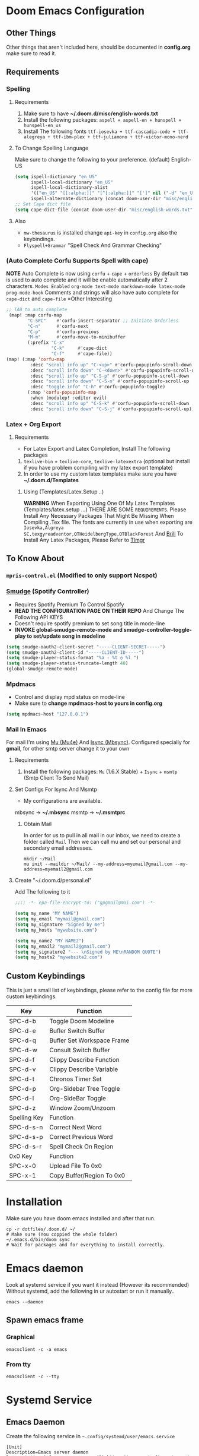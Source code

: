 * Doom Emacs Configuration
[[file:../screenshots/ybenel-full-20230415-163241.png]]
** Other Things
Other things that aren't included here, should be documented in *config.org* make sure to read it.
** Requirements
*** Spelling
**** Requirements
1. Make sure to have *~/.doom.d/misc/english-words.txt*
2. Install the following packages: =aspell + aspell-en + hunspell + hunspell-en_us=
3. Install The following fonts =ttf-iosevka + ttf-cascadia-code + ttf-alegreya + ttf-ibm-plex + ttf-juliamono + ttf-victor-mono-nerd=
**** To Change Spelling Language
Make sure to change the following to your preference.
(default) English-US
#+begin_src emacs-lisp
(setq ispell-dictionary "en_US"
      ispell-local-dictionary "en_US"
      ispell-local-dictionary-alist
      '(("en_US" "[[:alpha:]]" "[^[:alpha:]]" "[']" nil ("-d" "en_US") nil utf-8))
      ispell-alternate-dictionary (concat doom-user-dir "misc/english-words.txt"))
;; Set Cape dict file
(setq cape-dict-file (concat doom-user-dir "misc/english-words.txt"))
#+end_src
**** Also
- =mw-thesaurus= is installed change =api-key= in =config.org= also the keybindings.
- =Flyspell+Grammar= "Spell Check And Grammar Checking"
*** (Auto Complete Corfu Supports Spell with cape)
*NOTE* Auto Complete is now using =corfu= + =cape= + =orderless=
By default =TAB= is used to auto complete and it will be enable automatically after
2 characters.
=Modes Enabled= =org-mode text-mode markdown-mode latex-mode prog-mode-hook=
Comments and strings will also have auto complete for =cape-dict= and =cape-file=
=Other Interesting
#+begin_src emacs-lisp
;; TAB to auto complete
 (map! :map corfu-map
        "C-SPC"    #'corfu-insert-separator ;; Initiate Orderless
        "C-n"      #'corfu-next
        "C-p"      #'corfu-previous
        "M-m"      #'corfu-move-to-minibuffer
        (:prefix "C-x"
                 "C-k"     #'cape-dict
                 "C-f"     #'cape-file))
(map! (:map 'corfu-map
         :desc "scroll info up" "C-<up>" #'corfu-popupinfo-scroll-down
         :desc "scroll info down" "C-<down>" #'corfu-popupinfo-scroll-up
         :desc "scroll info up" "C-S-p" #'corfu-popupinfo-scroll-down
         :desc "scroll info down" "C-S-n" #'corfu-popupinfo-scroll-up
         :desc "toggle info" "C-h" #'corfu-popupinfo-toggle)
        (:map 'corfu-popupinfo-map
         :when (modulep! :editor evil)
         :desc "scroll info up" "C-S-k" #'corfu-popupinfo-scroll-down
         :desc "scroll info down" "C-S-j" #'corfu-popupinfo-scroll-up))
#+end_src
*** Latex + Org Export
**** Requirements
- For Latex Export and Latex Completion, Install The following packages
1. =texlive-bin= + =texlive-core=, =texlive-latexextra= (optional but install if you have problem compiling with my latex export template)
2. In order to use my custom latex templates make sure you have *~/.doom.d/Templates*

***** Using (Templates/Latex.Setup ..) 
*WARNING* When Exporting Using One Of My Latex Templates (Templates/latex.setup ...) THERE ARE SOME ~REQUIREMENTS~.
Please Install Any Necessary Packages That Might Be Missing When Compiling .Tex file.
The fonts are currently in use when exporting are =Iosevka,Algreya SC,texgyreadventor,QTHeidelbergType,QTBlackForest= And [[https://brill.com/][Brill]]
To Install Any Latex Packages, Please Refer to [[https://wiki.archlinux.org/title/TeX_Live#tlmgr][Tlmgr]]
** To Know About
*** =mpris-control.el= (Modified to only support Ncspot)
*** [[https://github.com/danielfm/smudge/][Smudge]] (Spotify Controller)
- Requires Spotify Premium To Control Spotify
- *READ THE CONFIGURATION PAGE ON THEIR REPO* And Change The Following API KEYS
- Doesn't require spotify premium to set song title in mode-line
- *INVOKE global-smudge-remote-mode and smudge-controller-toggle-play to set/update song in modeline*
#+begin_src lisp
(setq smudge-oauth2-client-secret "-----CLIENT-SECRET-----")
(setq smudge-oauth2-client-id "-----CLIENT-ID-----")
(setq smudge-player-status-format "%a - %t ◷ %l ")
(setq smudge-player-status-truncate-length 40)
(global-smudge-remote-mode)
#+end_src
*** Mpdmacs
- Control and display mpd status on mode-line
- Make sure to *change mpdmacs-host to yours in config.org*
#+begin_src lisp
(setq mpdmacs-host "127.0.0.1")
#+end_src
*** Mail In Emacs
For mail I'm using [[https://github.com/djcb/mu/][Mu (Mu4e)]] And [[https://isync.sourceforge.io/][Isync (Mbsync)]].
Configured specially for *gmail*, for other smtp server change it to your own
**** Requirements
1. Install the following packages: =Mu= (1.6.X Stable) + =Isync= + =msmtp= (Smtp Client To Send Mail)
**** Set Configs For Isync And Msmtp
- My configurations are available.
mbsync -> *~/.mbsync*
msmtp -> *~/.msmtprc*
***** Obtain Mail
In order for us to pull in all mail in our inbox, we need to create a folder called =Mail=
Then we can call mu and set our personal and secondary email addresses.
#+begin_src shell
mkdir ~/Mail
mu init --maildir ~/Mail/ --my-address=myemail@gmail.com --my-address=myemail2@gmail.com
#+end_src
**** Create "~/.doom.d/personal.el"
Add The following to it
#+begin_src lisp
;;;; -*- epa-file-encrypt-to: ("gpgmail@mai.com") -*-

(setq my_name "MY NAME")
(setq my_email "mymail@gmail.com")
(setq my_signature "Signed by me")
(setq my_hosts "mywebsite.com")

(setq my_name2 "MY NAME2")
(setq my_email2 "mymail2@gmail.com")
(setq my_signature2 "--- \nSigned by ME\nRANDOM QUOTE")
(setq my_hosts2 "mywebsite2.com")
#+end_src

** Custom Keybindings
This is just a small list of keybindings, please refer to the config file for more custom keybindings.

|--------------+----------------------------|
| Key          | Function                   |
|--------------+----------------------------|
| SPC-d-b      | Toggle Doom Modeline       |
| SPC-d-e      | Bufler Switch Buffer       |
| SPC-d-q      | Bufler Set Workspace Frame |
| SPC-d-w      | Consult Switch Buffer      |
| SPC-d-f      | Clippy Describe Function   |
| SPC-d-v      | Clippy Describe Variable   |
| SPC-d-t      | Chronos Timer Set          |
| SPC-d-p      | Org-Sidebar Tree Toggle    |
| SPC-d-l      | Org-SideBar Toggle         |
| SPC-d-z      | Window Zoom/Unzoom         |
|--------------+----------------------------|
| Spelling Key | Function                   |
|--------------+----------------------------|
| SPC-d-s-n    | Correct Next Word          |
| SPC-d-s-p    | Correct Previous Word      |
| SPC-d-s-r    | Spell Check On Region      |
|--------------+----------------------------|
| 0x0 Key      | Function                   |
|--------------+----------------------------|
| SPC-x-0      | Upload File To 0x0         |
| SPC-x-1      | Copy Buffer/Region To 0x0  |
|--------------+----------------------------|

* Installation
Make sure you have doom emacs installed and after that run.
#+begin_src shell
cp -r dotfiles/.doom.d/ ~/
# Make sure (You coppied the whole folder)
~/.emacs.d/bin/doom sync
# Wait for packages and for everything to install correctly.
#+end_src
* Emacs daemon
Look at systemd service if you want it instead (However its recommended)
Without systemd, add the following in ur autostart or run it manually..
#+begin_src shell
emacs --daemon
#+end_src
** Spawn emacs frame
*** Graphical
#+begin_src shell
emacsclient -c -a emacs
#+end_src
*** From tty
#+begin_src shell
emacsclient -c --tty
#+end_src
* Systemd Service
** Emacs Daemon
Create the following service in =~.config/systemd/user/emacs.service=
#+begin_src shell
[Unit]
Description=Emacs server daemon
Documentation=info:emacs man:emacs(1) https://gnu.org/software/emacs/

[Service]
Type=forking
ExecStart=sh -c 'emacs --daemon && emacsclient -c --eval "(delete-frame)"'
ExecStop=/usr/bin/emacsclient --no-wait --eval "(progn (setq kill-emacs-hook nil) (kill emacs))"
Restart=on-failure

[Install]
WantedBy=default.target
#+end_src
Then run
#+begin_src shell
systemctl --user enable emacs.service
systemctl --user start emacs.service
#+end_src
** Mbsync (Mu4e)
This is absolutely not necessary since, we have time in our =Emacs= Configuration that will sync our mail every 15minutes.
But if you're using some other email client that requires manual synchronization you can use this.
Create the following service in =~.config/systemd/user/mbsync.service=
#+begin_src shell
[Unit]
Description=mbsync service, sync all mail
Documentation=man:mbsync(1)
ConditionPathExists=%h/.mbsyncrc

[Service]
Type=oneshot
ExecStart=/usr/bin/mbsync -c %h/.mbsyncrc --all

[Install]
WantedBy=mail.target
#+end_src
Then create the following timer in =~.config/systemd/user/mbsync.timer=
#+begin_src shell
[Unit]
Description=call mbsync on all accounts every 5 minutes
ConditionPathExists=%h/.mbsyncrc

[Timer]
OnBootSec=5m
OnUnitInactiveSec=5m

[Install]
WantedBy=default.target
#+end_src
Finally run
#+begin_src shell
systemctl --user enable mbsync.timer
systemctl --user enable mbsync.service
systemctl --user start mbsync.service
#+end_src

#  LocalWords:  REPO mpdmacs config gmail smtp Configs
